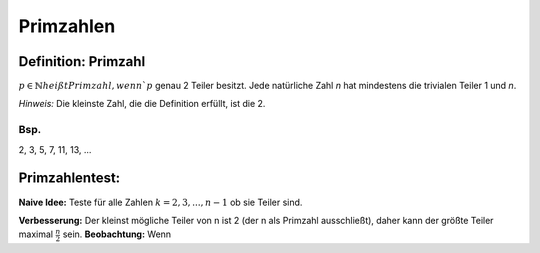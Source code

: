 Primzahlen
================

Definition: Primzahl
**********************

:math:`p\in\mathbb{N} heißt Primzahl, wenn `p` genau 2 Teiler besitzt. Jede natürliche Zahl `n` hat mindestens die
trivialen Teiler 1 und `n`.

*Hinweis:* Die kleinste Zahl, die die Definition erfüllt, ist die 2.

Bsp.
^^^^^

2, 3, 5, 7, 11, 13, ...

Primzahlentest:
*****************

**Naive Idee:** Teste für alle Zahlen :math:`k=2,3,...,n-1` ob sie Teiler sind.

**Verbesserung:** Der kleinst mögliche Teiler von n ist 2 (der n als Primzahl ausschließt), daher kann der größte
Teiler maximal :math:`\frac{n}{2}` sein. **Beobachtung:** Wenn

